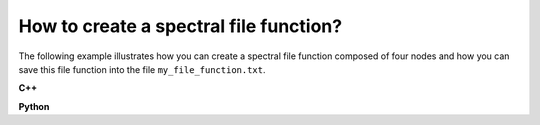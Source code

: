 How to create a spectral file function?
=======================================

The following example illustrates how you can create a spectral file function
composed of four nodes and how you can save this file function into the file
``my_file_function.txt``.

**C++**

.. code-block:: cpp
   :linenos:

   GModelSpectralFunc spectrum;
   spectrum.append(GEnergy(1.0, "MeV"), 9.0e-5);
   spectrum.append(GEnergy(2.0, "MeV"), 7.0e-5);
   spectrum.append(GEnergy(4.0, "MeV"), 5.0e-5);
   spectrum.append(GEnergy(8.0, "MeV"), 3.0e-5);
   spectrum.save("my_file_function.txt", true);

**Python**

.. code-block:: python
   :linenos:

   spectrum = gammalib.GModelSpectralFunc()
   spectrum.append(gammalib.GEnergy(1.0, 'MeV'), 9.0e-5)
   spectrum.append(gammalib.GEnergy(2.0, 'MeV'), 7.0e-5)
   spectrum.append(gammalib.GEnergy(4.0, 'MeV'), 5.0e-5)
   spectrum.append(gammalib.GEnergy(8.0, 'MeV'), 3.0e-5)
   spectrum.save('my_file_function.txt', True)
